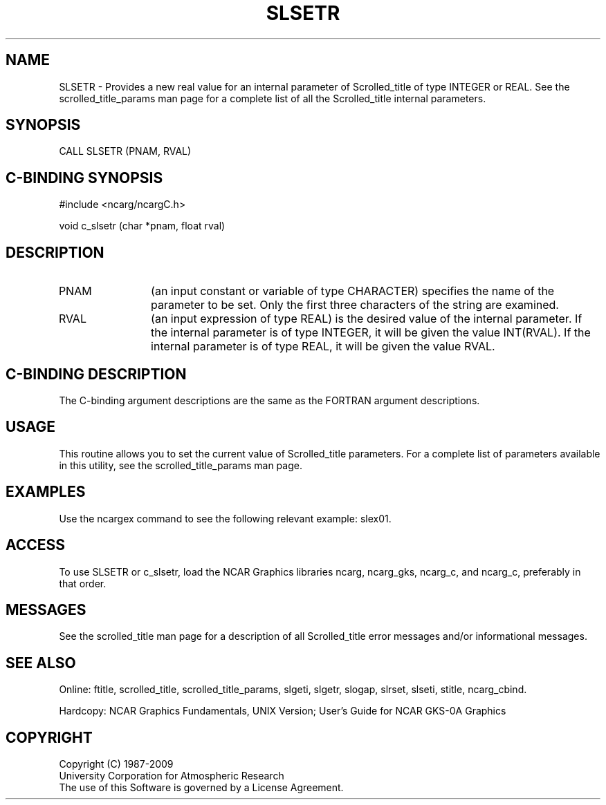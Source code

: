 .TH SLSETR 3NCARG "July 1995" UNIX "NCAR GRAPHICS"
.na
.nh
.SH NAME
SLSETR - 
Provides a new real value for an internal parameter of Scrolled_title
of type INTEGER or REAL.
See the scrolled_title_params man page
for a complete list of all the
Scrolled_title internal parameters.
.SH SYNOPSIS
CALL SLSETR (PNAM, RVAL)
.SH C-BINDING SYNOPSIS
#include <ncarg/ncargC.h>
.sp
void c_slsetr (char *pnam, float rval)
.SH DESCRIPTION 
.IP PNAM 12
(an input constant or variable of type CHARACTER) specifies the
name of the parameter to be set. Only the first three
characters of the string are examined.
.IP RVAL 12
(an input expression of type REAL) is the desired
value of the internal parameter. If the internal parameter
is of type INTEGER, it will be given the value INT(RVAL).
If the internal parameter is of type REAL, it will be given the
value RVAL.
.SH C-BINDING DESCRIPTION
The C-binding argument descriptions are the same as the FORTRAN 
argument descriptions.
.SH USAGE
This routine allows you to set the current value of
Scrolled_title parameters.  For a complete list of parameters available
in this utility, see the scrolled_title_params man page.
.SH EXAMPLES
Use the ncargex command to see the following relevant
example:
slex01.
.SH ACCESS
To use SLSETR or c_slsetr, load the NCAR Graphics libraries ncarg, ncarg_gks,
ncarg_c, and ncarg_c, preferably in that order.  
.SH MESSAGES
See the scrolled_title man page for a description of all Scrolled_title error
messages and/or informational messages.
.SH SEE ALSO
Online:
ftitle,
scrolled_title,
scrolled_title_params,
slgeti,
slgetr,
slogap,
slrset,
slseti,
stitle,
ncarg_cbind.
.sp
Hardcopy:
NCAR Graphics Fundamentals, UNIX Version;
User's Guide for NCAR GKS-0A Graphics
.SH COPYRIGHT
Copyright (C) 1987-2009
.br
University Corporation for Atmospheric Research
.br
The use of this Software is governed by a License Agreement.
